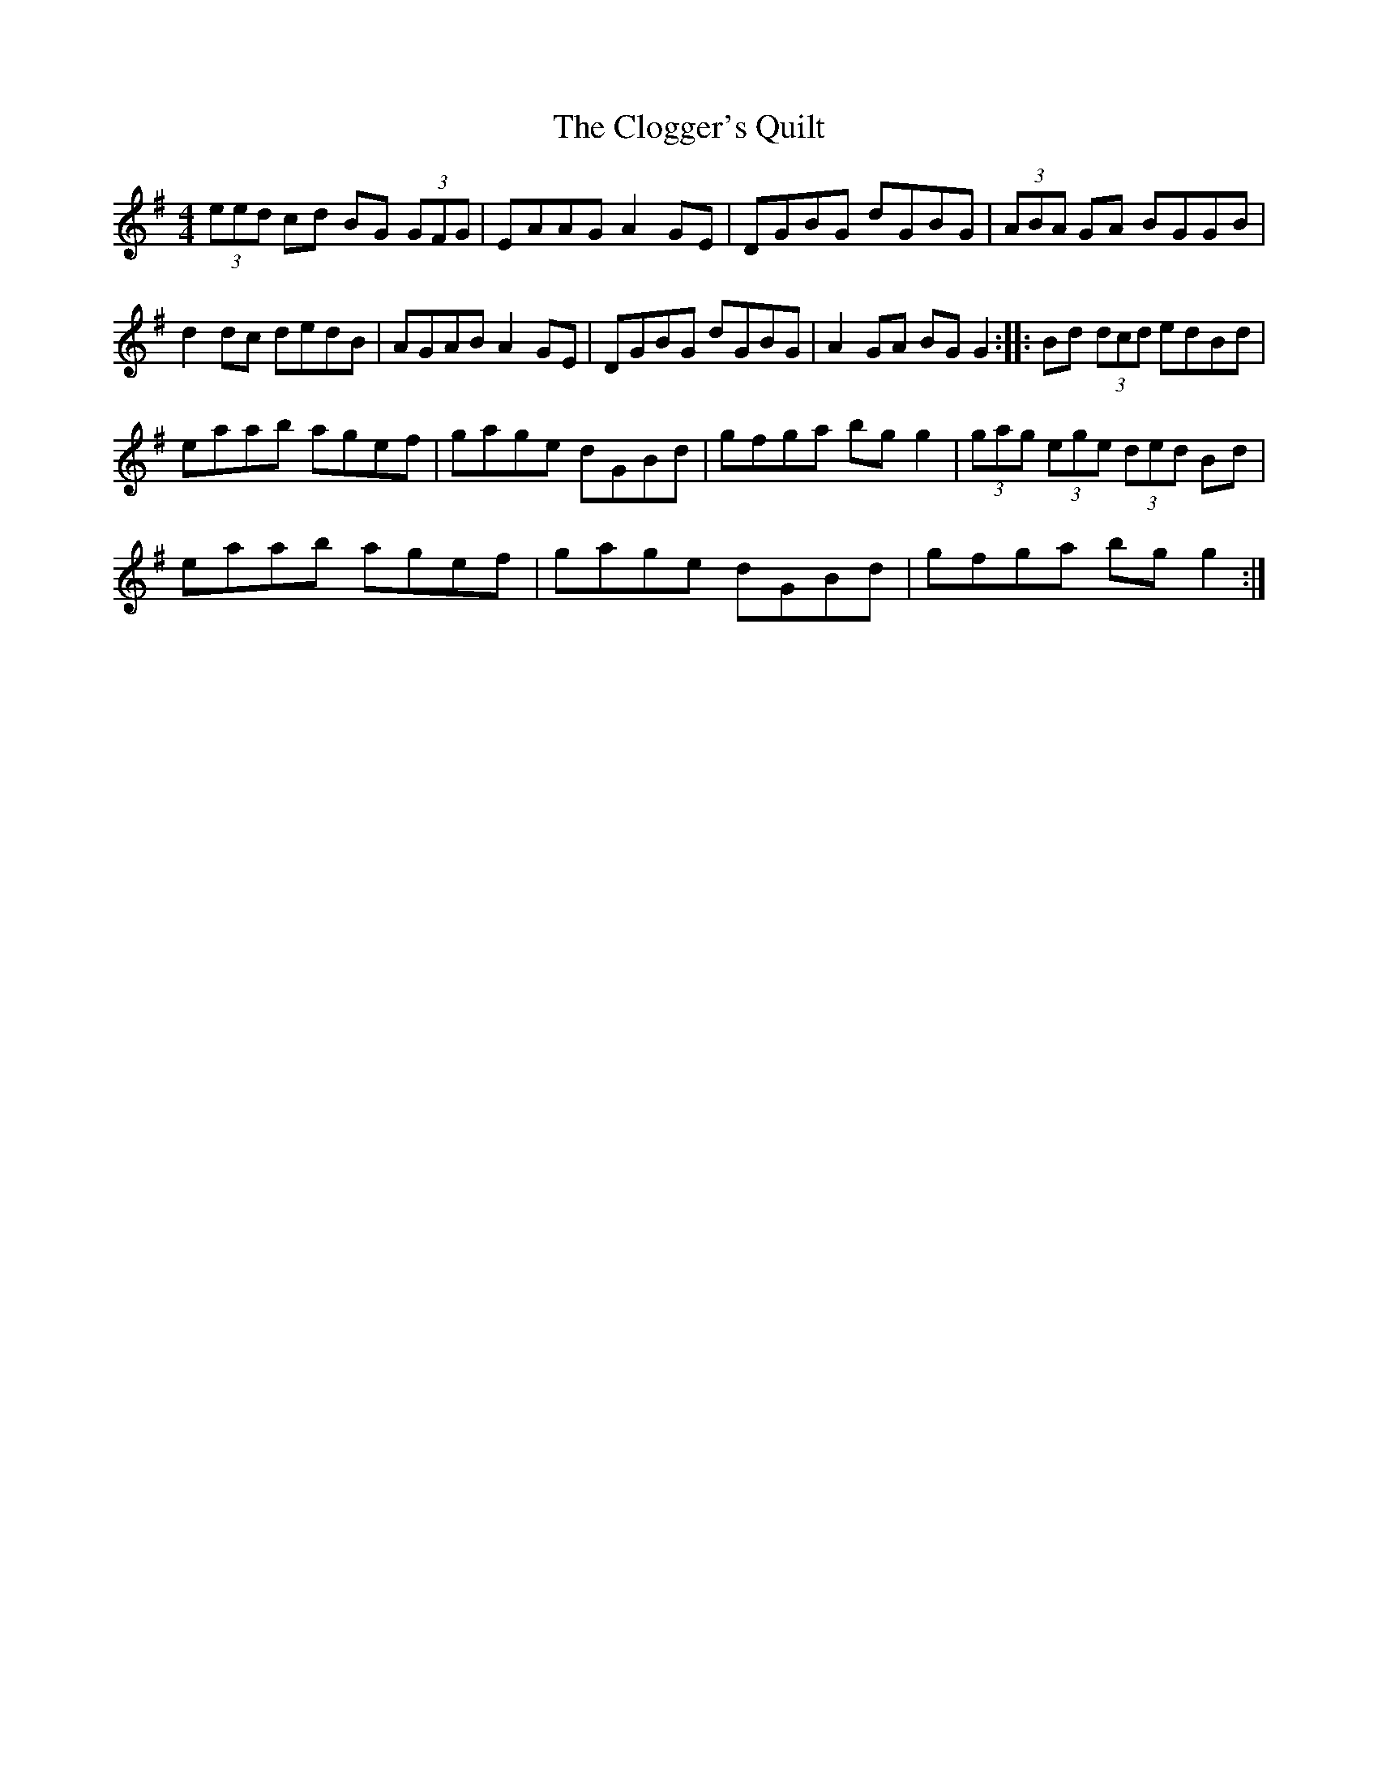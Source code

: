 X: 7414
T: Clogger's Quilt, The
R: reel
M: 4/4
K: Gmajor
(3eed cd BG (3GFG|EAAG A2 GE|DGBG dGBG|(3ABA GA BGGB|
d2 dc dedB|AGAB A2 GE|DGBG dGBG|A2 GA BG G2:|:Bd (3dcd edBd|
eaab agef|gage dGBd|gfga bg g2|(3gag (3ege (3ded Bd|
eaab agef|gage dGBd|gfga bg g2:|

